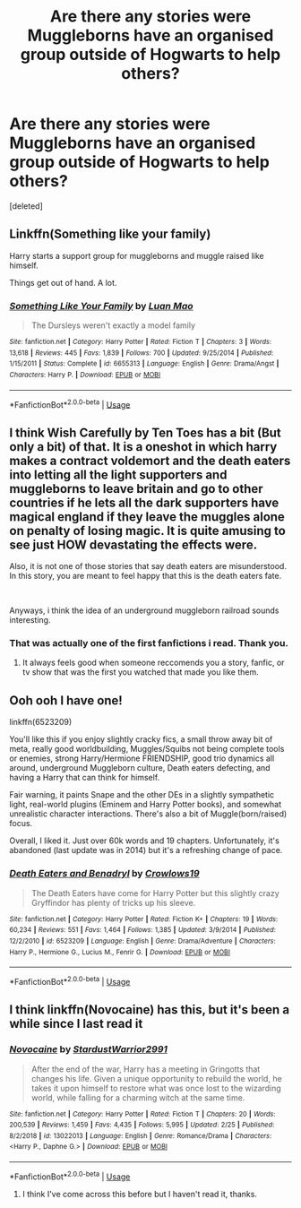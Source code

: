 #+TITLE: Are there any stories were Muggleborns have an organised group outside of Hogwarts to help others?

* Are there any stories were Muggleborns have an organised group outside of Hogwarts to help others?
:PROPERTIES:
:Score: 4
:DateUnix: 1566380404.0
:DateShort: 2019-Aug-21
:END:
[deleted]


** Linkffn(Something like your family)

Harry starts a support group for muggleborns and muggle raised like himself.

Things get out of hand. A lot.
:PROPERTIES:
:Author: 15_Redstones
:Score: 6
:DateUnix: 1566407357.0
:DateShort: 2019-Aug-21
:END:

*** [[https://www.fanfiction.net/s/6655313/1/][*/Something Like Your Family/*]] by [[https://www.fanfiction.net/u/583529/Luan-Mao][/Luan Mao/]]

#+begin_quote
  The Dursleys weren't exactly a model family
#+end_quote

^{/Site/:} ^{fanfiction.net} ^{*|*} ^{/Category/:} ^{Harry} ^{Potter} ^{*|*} ^{/Rated/:} ^{Fiction} ^{T} ^{*|*} ^{/Chapters/:} ^{3} ^{*|*} ^{/Words/:} ^{13,618} ^{*|*} ^{/Reviews/:} ^{445} ^{*|*} ^{/Favs/:} ^{1,839} ^{*|*} ^{/Follows/:} ^{700} ^{*|*} ^{/Updated/:} ^{9/25/2014} ^{*|*} ^{/Published/:} ^{1/15/2011} ^{*|*} ^{/Status/:} ^{Complete} ^{*|*} ^{/id/:} ^{6655313} ^{*|*} ^{/Language/:} ^{English} ^{*|*} ^{/Genre/:} ^{Drama/Angst} ^{*|*} ^{/Characters/:} ^{Harry} ^{P.} ^{*|*} ^{/Download/:} ^{[[http://www.ff2ebook.com/old/ffn-bot/index.php?id=6655313&source=ff&filetype=epub][EPUB]]} ^{or} ^{[[http://www.ff2ebook.com/old/ffn-bot/index.php?id=6655313&source=ff&filetype=mobi][MOBI]]}

--------------

*FanfictionBot*^{2.0.0-beta} | [[https://github.com/tusing/reddit-ffn-bot/wiki/Usage][Usage]]
:PROPERTIES:
:Author: FanfictionBot
:Score: 1
:DateUnix: 1566407400.0
:DateShort: 2019-Aug-21
:END:


** I think Wish Carefully by Ten Toes has a bit (But only a bit) of that. It is a oneshot in which harry makes a contract voldemort and the death eaters into letting all the light supporters and muggleborns to leave britain and go to other countries if he lets all the dark supporters have magical england if they leave the muggles alone on penalty of losing magic. It is quite amusing to see just HOW devastating the effects were.

Also, it is not one of those stories that say death eaters are misunderstood. In this story, you are meant to feel happy that this is the death eaters fate.

​

Anyways, i think the idea of an underground muggleborn railroad sounds interesting.
:PROPERTIES:
:Score: 2
:DateUnix: 1566392709.0
:DateShort: 2019-Aug-21
:END:

*** That was actually one of the first fanfictions i read. Thank you.
:PROPERTIES:
:Author: TheAncientSun
:Score: 1
:DateUnix: 1566393054.0
:DateShort: 2019-Aug-21
:END:

**** It always feels good when someone reccomends you a story, fanfic, or tv show that was the first you watched that made you like them.
:PROPERTIES:
:Score: 3
:DateUnix: 1566417355.0
:DateShort: 2019-Aug-22
:END:


** Ooh ooh I have one!

linkffn(6523209)

You'll like this if you enjoy slightly cracky fics, a small throw away bit of meta, really good worldbuilding, Muggles/Squibs not being complete tools or enemies, strong Harry/Hermione FRIENDSHIP, good trio dynamics all around, underground Muggleborn culture, Death eaters defecting, and having a Harry that can think for himself.

Fair warning, it paints Snape and the other DEs in a slightly sympathetic light, real-world plugins (Eminem and Harry Potter books), and somewhat unrealistic character interactions. There's also a bit of Muggle(born/raised) focus.

Overall, I liked it. Just over 60k words and 19 chapters. Unfortunately, it's abandoned (last update was in 2014) but it's a refreshing change of pace.
:PROPERTIES:
:Author: YOB1997
:Score: 2
:DateUnix: 1566399938.0
:DateShort: 2019-Aug-21
:END:

*** [[https://www.fanfiction.net/s/6523209/1/][*/Death Eaters and Benadryl/*]] by [[https://www.fanfiction.net/u/1666330/Crowlows19][/Crowlows19/]]

#+begin_quote
  The Death Eaters have come for Harry Potter but this slightly crazy Gryffindor has plenty of tricks up his sleeve.
#+end_quote

^{/Site/:} ^{fanfiction.net} ^{*|*} ^{/Category/:} ^{Harry} ^{Potter} ^{*|*} ^{/Rated/:} ^{Fiction} ^{K+} ^{*|*} ^{/Chapters/:} ^{19} ^{*|*} ^{/Words/:} ^{60,234} ^{*|*} ^{/Reviews/:} ^{551} ^{*|*} ^{/Favs/:} ^{1,464} ^{*|*} ^{/Follows/:} ^{1,385} ^{*|*} ^{/Updated/:} ^{3/9/2014} ^{*|*} ^{/Published/:} ^{12/2/2010} ^{*|*} ^{/id/:} ^{6523209} ^{*|*} ^{/Language/:} ^{English} ^{*|*} ^{/Genre/:} ^{Drama/Adventure} ^{*|*} ^{/Characters/:} ^{Harry} ^{P.,} ^{Hermione} ^{G.,} ^{Lucius} ^{M.,} ^{Fenrir} ^{G.} ^{*|*} ^{/Download/:} ^{[[http://www.ff2ebook.com/old/ffn-bot/index.php?id=6523209&source=ff&filetype=epub][EPUB]]} ^{or} ^{[[http://www.ff2ebook.com/old/ffn-bot/index.php?id=6523209&source=ff&filetype=mobi][MOBI]]}

--------------

*FanfictionBot*^{2.0.0-beta} | [[https://github.com/tusing/reddit-ffn-bot/wiki/Usage][Usage]]
:PROPERTIES:
:Author: FanfictionBot
:Score: 1
:DateUnix: 1566399948.0
:DateShort: 2019-Aug-21
:END:


** I think linkffn(Novocaine) has this, but it's been a while since I last read it
:PROPERTIES:
:Author: MartDiamond
:Score: 1
:DateUnix: 1566388025.0
:DateShort: 2019-Aug-21
:END:

*** [[https://www.fanfiction.net/s/13022013/1/][*/Novocaine/*]] by [[https://www.fanfiction.net/u/10430456/StardustWarrior2991][/StardustWarrior2991/]]

#+begin_quote
  After the end of the war, Harry has a meeting in Gringotts that changes his life. Given a unique opportunity to rebuild the world, he takes it upon himself to restore what was once lost to the wizarding world, while falling for a charming witch at the same time.
#+end_quote

^{/Site/:} ^{fanfiction.net} ^{*|*} ^{/Category/:} ^{Harry} ^{Potter} ^{*|*} ^{/Rated/:} ^{Fiction} ^{T} ^{*|*} ^{/Chapters/:} ^{20} ^{*|*} ^{/Words/:} ^{200,539} ^{*|*} ^{/Reviews/:} ^{1,459} ^{*|*} ^{/Favs/:} ^{4,435} ^{*|*} ^{/Follows/:} ^{5,995} ^{*|*} ^{/Updated/:} ^{2/25} ^{*|*} ^{/Published/:} ^{8/2/2018} ^{*|*} ^{/id/:} ^{13022013} ^{*|*} ^{/Language/:} ^{English} ^{*|*} ^{/Genre/:} ^{Romance/Drama} ^{*|*} ^{/Characters/:} ^{<Harry} ^{P.,} ^{Daphne} ^{G.>} ^{*|*} ^{/Download/:} ^{[[http://www.ff2ebook.com/old/ffn-bot/index.php?id=13022013&source=ff&filetype=epub][EPUB]]} ^{or} ^{[[http://www.ff2ebook.com/old/ffn-bot/index.php?id=13022013&source=ff&filetype=mobi][MOBI]]}

--------------

*FanfictionBot*^{2.0.0-beta} | [[https://github.com/tusing/reddit-ffn-bot/wiki/Usage][Usage]]
:PROPERTIES:
:Author: FanfictionBot
:Score: 1
:DateUnix: 1566388045.0
:DateShort: 2019-Aug-21
:END:

**** I think I've come across this before but I haven't read it, thanks.
:PROPERTIES:
:Author: TheAncientSun
:Score: 1
:DateUnix: 1566388388.0
:DateShort: 2019-Aug-21
:END:
